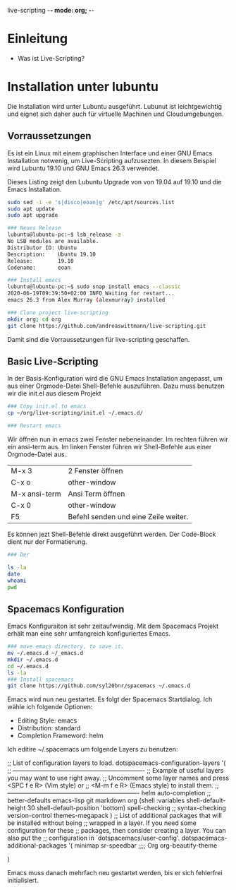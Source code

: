 live-scripting    -*- mode: org; -*-



* Einleitung 
- Was ist Live-Scripting?
 

* Installation unter lubuntu
Die Installation wird unter Lubuntu ausgeführt. Lubunut ist leichtgewichtig und eignet sich daher auch für virtuelle Machinen und Cloudumgebungen.


** Vorraussetzungen
Es ist ein Linux mit einem graphischen Interface und einer GNU Emacs Installation notwenig, um Live-Scripting aufzusezten.
In diesem Beispiel wird Lubuntu 19.10 und GNU Emacs 26.3 verwendet. 

#+Caption: Dieses Listing zeigt den Lubuntu Upgrade von von 19.04 auf 19.10 und die Emacs Installation.
#+begin_src bash
sudo sed -i -e 's|disco|eoan|g' /etc/apt/sources.list
sudo apt update
sudo apt upgrade

### Neues Release
lubuntu@lubuntu-pc:~$ lsb_release -a
No LSB modules are available.
Distributor ID: Ubuntu
Description:    Ubuntu 19.10
Release:        19.10
Codename:       eoan

### Install emacs
lubuntu@lubuntu-pc:~$ sudo snap install emacs --classic
2020-06-19T09:39:50+02:00 INFO Waiting for restart...
emacs 26.3 from Alex Murray (alexmurray) installed

### Clone project live-scripting
mkdir org; cd org
git clone https://github.com/andreaswittmann/live-scripting.git 
#+end_src

Damit sind die Vorraussetzungen für live-scripting geschaffen.


** Basic Live-Scripting
In der Basis-Konfiguration wird die GNU Emacs Installation angepasst, um aus einer Orgmode-Datei Shell-Befehle auszuführen.
Dazu muss benutzen wir die init.el aus diesem Projekt

#+begin_src bash
### Copy init.el to emacs
cp ~/org/live-scripting/init.el ~/.emacs.d/

### Restart emacs
#+end_src 

Wir öffnen nun in emacs zwei Fenster nebeneinander. Im rechten führen wir ein ansi-term aus. 
Im linken Fenster führen wir Shell-Befehle aus einer Orgmode-Datei aus. 

| M-x 3         | 2 Fenster öffnen                     |
| C-x o         | other-window                         |
| M-x ansi-term | Ansi Term öffnen                     |
| C-x 0         | other-window                         |
| F5            | Befehl senden und eine Zeile weiter. |

Es können jezt Shell-Befehle direkt ausgeführt werden. Der Code-Block dient nur der Formatierung. 

#+begin_src bash
### Der 

ls -la
date
whoami
pwd
#+end_src

** Spacemacs Konfiguration
Emacs Konfiguraiton ist sehr zeitaufwendig. Mit dem Spacemacs Projekt erhält man eine sehr umfangreich konfiguriertes Emacs.

#+begin_src bash
### move emacs directory, to save it. 
mv ~/.emacs.d ~/_emacs.d
mkdir ~/.emacs.d
cd ~/.emacs.d
ls -la
### Install spacemacs
git clone https://github.com/syl20bnr/spacemacs ~/.emacs.d
#+end_src

Emacs wird nun neu gestartet. Es folgt der Spacemacs Startdialog.
Ich wähle ich folgende Optionen:
- Editing Style: emacs
- Distribution: standard
- Completion Frameword: helm

Ich editire ~/.spacemacs um folgende Layers zu benutzen:
#+begin_src
   ;; List of configuration layers to load.
   dotspacemacs-configuration-layers
   '(
     ;; ----------------------------------------------------------------
     ;; Example of useful layers you may want to use right away.
     ;; Uncomment some layer names and press <SPC f e R> (Vim style) or
     ;; <M-m f e R> (Emacs style) to install them.
     ;; ----------------------------------------------------------------
     helm
     auto-completion
     ;; better-defaults
     emacs-lisp
     git
     markdown
     org
     (shell :variables
            shell-default-height 30
            shell-default-position 'bottom)
     spell-checking
     ;; syntax-checking
     version-control
     themes-megapack
     )
   ;; List of additional packages that will be installed without being
   ;; wrapped in a layer. If you need some configuration for these
   ;; packages, then consider creating a layer. You can also put the
   ;; configuration in `dotspacemacs/user-config'.
   dotspacemacs-additional-packages
   '(
     minimap
     sr-speedbar
     ;;;; Org
     org-beautify-theme
    
   )
 
#+end_quote

Emacs muss danach mehrfach neu gestartet werden, bis er sich fehlerfrei initialisiert.











